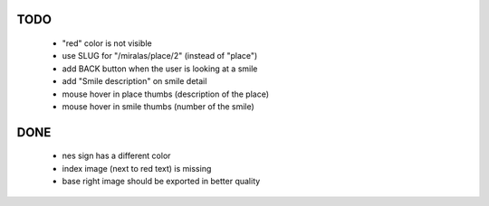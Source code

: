 TODO
====

 * "red" color is not visible
 * use SLUG for "/miralas/place/2" (instead of "place")
 * add BACK button when the user is looking at a smile
 * add "Smile description" on smile detail
 * mouse hover in place thumbs (description of the place)
 * mouse hover in smile thumbs (number of the smile)


DONE
====

 * nes sign has a different color
 * index image (next to red text) is missing
 * base right image should be exported in better quality
